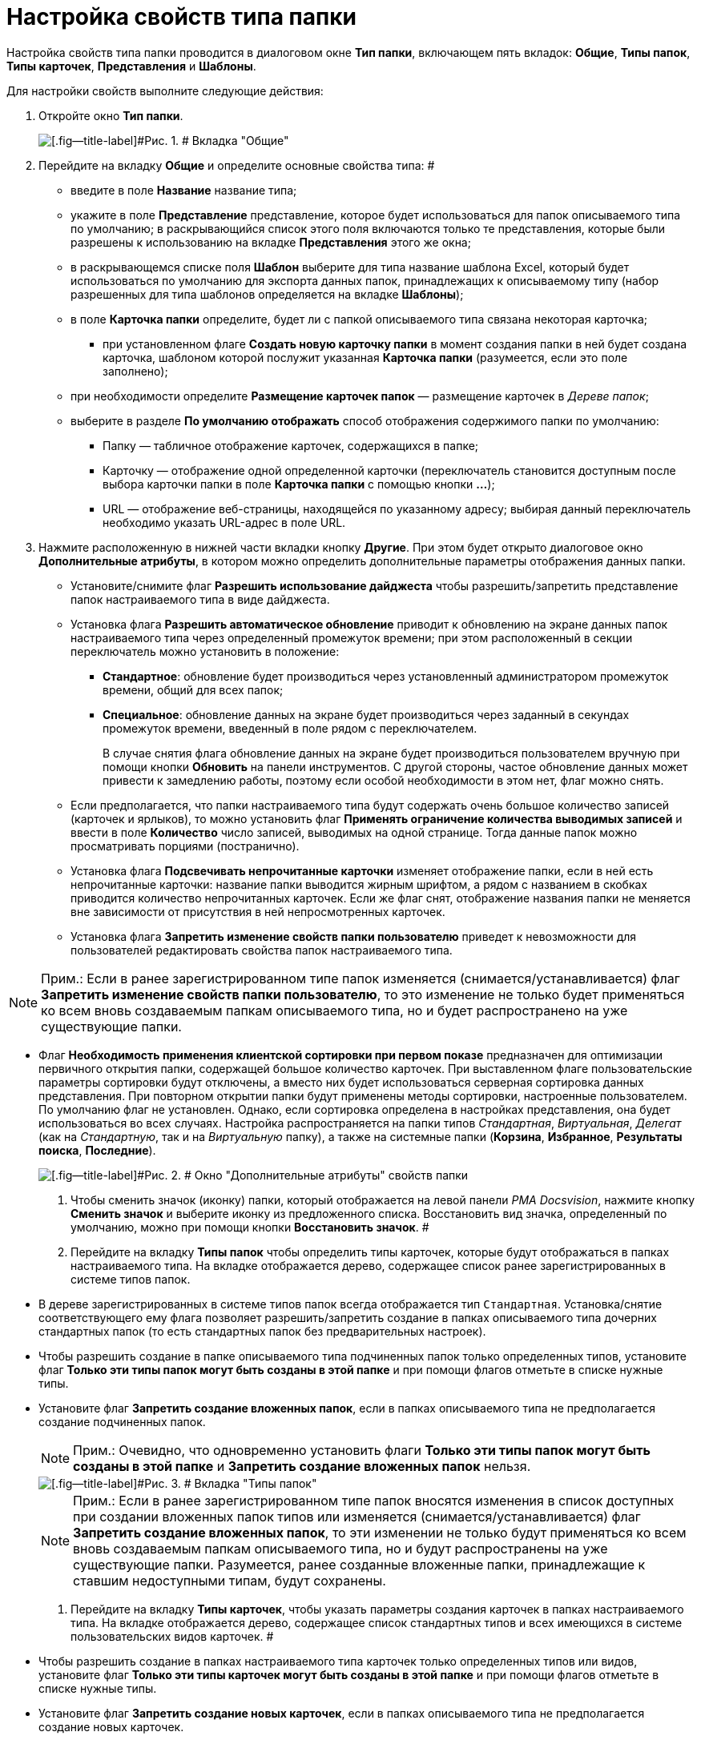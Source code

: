 = Настройка свойств типа папки

Настройка свойств типа папки проводится в диалоговом окне *Тип папки*, включающем пять вкладок: *Общие*, *Типы папок*, *Типы карточек*, *Представления* и *Шаблоны*.

Для настройки свойств выполните следующие действия:

. Откройте окно *Тип папки*.
+
image::Type_Folder_Tab_Genegal.png[[.fig--title-label]#Рис. 1. # Вкладка "Общие"]
. Перейдите на вкладку *Общие* и определите основные свойства типа: #
* введите в поле *Название* название типа;
* укажите в поле *Представление* представление, которое будет использоваться для папок описываемого типа по умолчанию; в раскрывающийся список этого поля включаются только те представления, которые были разрешены к использованию на вкладке *Представления* этого же окна;
* в раскрывающемся списке поля *Шаблон* выберите для типа название шаблона Excel, который будет использоваться по умолчанию для экспорта данных папок, принадлежащих к описываемому типу (набор разрешенных для типа шаблонов определяется на вкладке *Шаблоны*);
* в поле *Карточка папки* определите, будет ли с папкой описываемого типа связана некоторая карточка;
** при установленном флаге *Создать новую карточку папки* в момент создания папки в ней будет создана карточка, шаблоном которой послужит указанная *Карточка папки* (разумеется, если это поле заполнено);
* при необходимости определите *Размещение карточек папок* — размещение карточек в _Дереве папок_;
* выберите в разделе *По умолчанию отображать* способ отображения содержимого папки по умолчанию:
** Папку — табличное отображение карточек, содержащихся в папке;
** Карточку — отображение одной определенной карточки (переключатель становится доступным после выбора карточки папки в поле *Карточка папки* с помощью кнопки *…*);
** URL — отображение веб-страницы, находящейся по указанному адресу; выбирая данный переключатель необходимо указать URL-адрес в поле URL.
. Нажмите расположенную в нижней части вкладки кнопку *Другие*. При этом будет открыто диалоговое окно *Дополнительные атрибуты*, в котором можно определить дополнительные параметры отображения данных папки.
* Установите/снимите флаг *Разрешить использование дайджеста* чтобы разрешить/запретить представление папок настраиваемого типа в виде дайджеста.
* Установка флага *Разрешить автоматическое обновление* приводит к обновлению на экране данных папок настраиваемого типа через определенный промежуток времени; при этом расположенный в секции переключатель можно установить в положение:
** *Стандартное*: обновление будет производиться через установленный администратором промежуток времени, общий для всех папок;
** *Специальное*: обновление данных на экране будет производиться через заданный в секундах промежуток времени, введенный в поле рядом с переключателем.
+
В случае снятия флага обновление данных на экране будет производиться пользователем вручную при помощи кнопки *Обновить* на панели инструментов. С другой стороны, частое обновление данных может привести к замедлению работы, поэтому если особой необходимости в этом нет, флаг можно снять.
* Если предполагается, что папки настраиваемого типа будут содержать очень большое количество записей (карточек и ярлыков), то можно установить флаг *Применять ограничение количества выводимых записей* и ввести в поле *Количество* число записей, выводимых на одной странице. Тогда данные папок можно просматривать порциями (постранично).
* Установка флага *Подсвечивать непрочитанные карточки* изменяет отображение папки, если в ней есть непрочитанные карточки: название папки выводится жирным шрифтом, а рядом с названием в скобках приводится количество непрочитанных карточек. Если же флаг снят, отображение названия папки не меняется вне зависимости от присутствия в ней непросмотренных карточек.
* {blank}
+
Установка флага *Запретить изменение свойств папки пользователю* приведет к невозможности для пользователей редактировать свойства папок настраиваемого типа.

[NOTE]
====
[.note__title]#Прим.:# Если в ранее зарегистрированном типе папок изменяется (снимается/устанавливается) флаг *Запретить изменение свойств папки пользователю*, то это изменение не только будет применяться ко всем вновь создаваемым папкам описываемого типа, но и будет распространено на уже существующие папки.
====
* Флаг *Необходимость применения клиентской сортировки при первом показе* предназначен для оптимизации первичного открытия папки, содержащей большое количество карточек. При выставленном флаге пользовательские параметры сортировки будут отключены, а вместо них будет использоваться серверная сортировка данных представления. При повторном открытии папки будут применены методы сортировки, настроенные пользователем. По умолчанию флаг не установлен. Однако, если сортировка определена в настройках представления, она будет использоваться во всех случаях. Настройка распространяется на папки типов _Стандартная_, _Виртуальная_, _Делегат_ (как на _Стандартную_, так и на _Виртуальную_ папку), а также на системные папки (*Корзина*, *Избранное*, *Результаты поиска*, *Последние*).
+
image::Additional_Attributes.png[[.fig--title-label]#Рис. 2. # Окно "Дополнительные атрибуты" свойств папки]
. Чтобы сменить значок (иконку) папки, который отображается на левой панели _РМА Docsvision_, нажмите кнопку *Сменить значок* и выберите иконку из предложенного списка. Восстановить вид значка, определенный по умолчанию, можно при помощи кнопки *Восстановить значок*. #
. Перейдите на вкладку *Типы папок* чтобы определить типы карточек, которые будут отображаться в папках настраиваемого типа. На вкладке отображается дерево, содержащее список ранее зарегистрированных в системе типов папок.
* В дереве зарегистрированных в системе типов папок всегда отображается тип [.kbd .ph .userinput]`Стандартная`. Установка/снятие соответствующего ему флага позволяет разрешить/запретить создание в папках описываемого типа дочерних стандартных папок (то есть стандартных папок без предварительных настроек).
* Чтобы разрешить создание в папке описываемого типа подчиненных папок только определенных типов, установите флаг *Только эти типы папок могут быть созданы в этой папке* и при помощи флагов отметьте в списке нужные типы.
* Установите флаг *Запретить создание вложенных папок*, если в папках описываемого типа не предполагается создание подчиненных папок.
+
[NOTE]
====
[.note__title]#Прим.:# Очевидно, что одновременно установить флаги *Только эти типы папок могут быть созданы в этой папке* и *Запретить создание вложенных папок* нельзя.
====
+
image::Type_Folder_Tab_Type.png[[.fig--title-label]#Рис. 3. # Вкладка "Типы папок"]
+
[NOTE]
====
[.note__title]#Прим.:# Если в ранее зарегистрированном типе папок вносятся изменения в список доступных при создании вложенных папок типов или изменяется (снимается/устанавливается) флаг *Запретить создание вложенных папок*, то эти изменении не только будут применяться ко всем вновь создаваемым папкам описываемого типа, но и будут распространены на уже существующие папки. Разумеется, ранее созданные вложенные папки, принадлежащие к ставшим недоступными типам, будут сохранены.
====
. Перейдите на вкладку *Типы карточек*, чтобы указать параметры создания карточек в папках настраиваемого типа. На вкладке отображается дерево, содержащее список стандартных типов и всех имеющихся в системе пользовательских видов карточек. #
* Чтобы разрешить создание в папках настраиваемого типа карточек только определенных типов или видов, установите флаг *Только эти типы карточек могут быть созданы в этой папке* и при помощи флагов отметьте в списке нужные типы.
* Установите флаг *Запретить создание новых карточек*, если в папках описываемого типа не предполагается создание новых карточек.
+
[NOTE]
====
[.note__title]#Прим.:# Очевидно, что одновременно установить флаги *Только эти типы карточек могут быть созданы в этой папке* и *Запретить создание новых карточек* нельзя.
====
+
image::Type_Folder_Tab_TypeCards.png[[.fig--title-label]#Рис. 4. # Вкладка "Типы карточек"]

[NOTE]
====
[.note__title]#Прим.:# Установленный флаг *Запретить создание новых карточек* сделает невозможным не только создание новых карточек, но и их импортирование в папки описываемого типа.
====
. Перейдите на вкладку *Представления*, чтобы определить набор представлений, разрешенный для показа в папках настраиваемого типа. На этой вкладке отображается иерархический список (дерево) всех имеющихся представлений; узлами дерева являются группы представлений.
* Чтобы разрешить отображение в папках настраиваемого типа только определенных представлений, установите флаг *Только эти представления могут быть показаны в этой папке* и далее – флажки возле названий представлений, которые могут использоваться для данной папки.
* Запретить использование любых представлений, кроме дайджеста можно, установив флаг *Только эти представления могут быть показаны в этой папке* и не выбрав ни одного представления.
+
image::Type_Folder_Tab_View.png[[.fig--title-label]#Рис. 5. # Вкладка "Представления"]
. Перейдите на вкладку *Шаблоны*, чтобы определить набор шаблонов Microsoft Excel, в которые можно экспортировать данные папки. На этой вкладке отображается список всех имеющихся в системе шаблонов. Чтобы разрешить экспорт данных папки только в определенные шаблоны Microsoft Excel, установите флаг *Только эти шаблоны могут быть использованы с этой папкой*, а затем установите флажки напротив названий шаблонов, которые будут доступны для передачи данных папки в Microsoft Excel.
+
image::Type_Folder_Tab_Template.png[[.fig--title-label]#Рис. 6. # Вкладка "Шаблоны"]

